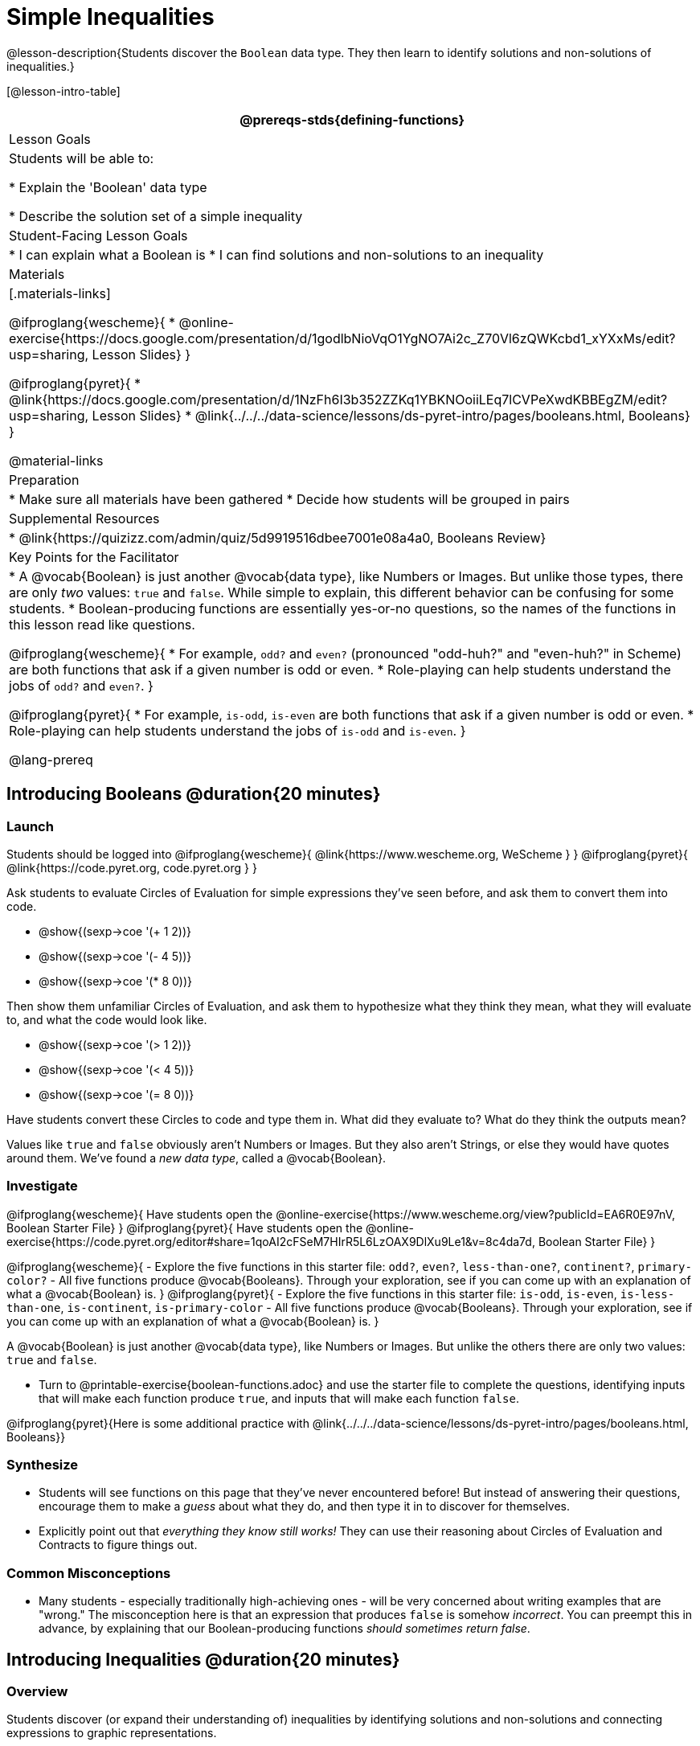 = Simple Inequalities

@lesson-description{Students discover the `Boolean` data type. They then learn to identify solutions and non-solutions of inequalities.}

[@lesson-intro-table]
|===
@prereqs-stds{defining-functions}

| Lesson Goals
| Students will be able to:

* Explain the 'Boolean' data type

* Describe the solution set of a simple inequality

| Student-Facing Lesson Goals
|
* I can explain what a Boolean is
* I can find solutions and non-solutions to an inequality

| Materials
|[.materials-links]

@ifproglang{wescheme}{
* @online-exercise{https://docs.google.com/presentation/d/1godlbNioVqO1YgNO7Ai2c_Z70Vl6zQWKcbd1_xYXxMs/edit?usp=sharing, Lesson Slides}
}

@ifproglang{pyret}{
* @link{https://docs.google.com/presentation/d/1NzFh6I3b352ZZKq1YBKNOoiiLEq7lCVPeXwdKBBEgZM/edit?usp=sharing, Lesson Slides}
* @link{../../../data-science/lessons/ds-pyret-intro/pages/booleans.html, Booleans}
}

@material-links

| Preparation
|
* Make sure all materials have been gathered
* Decide how students will be grouped in pairs

| Supplemental Resources
|
* @link{https://quizizz.com/admin/quiz/5d9919516dbee7001e08a4a0, Booleans Review}

| Key Points for the Facilitator
|* A @vocab{Boolean} is just another @vocab{data type}, like Numbers or Images.  But unlike those types, there are only _two_ values: `true` and `false`. While simple to explain, this different behavior can be confusing for some students.
* Boolean-producing functions are essentially yes-or-no questions, so the names of the functions in this lesson read like questions.

@ifproglang{wescheme}{
* For example, `odd?` and `even?` (pronounced "odd-huh?" and "even-huh?" in Scheme) are both functions that ask if a given number is odd or even.
* Role-playing can help students understand the jobs of `odd?` and `even?`.
}

@ifproglang{pyret}{
* For example, `is-odd`, `is-even` are both functions that ask if a given number is odd or even.
* Role-playing can help students understand the jobs of `is-odd` and `is-even`.
}

@lang-prereq

|===

== Introducing Booleans @duration{20 minutes}

=== Launch
Students should be logged into
@ifproglang{wescheme}{ @link{https://www.wescheme.org, WeScheme     } }
@ifproglang{pyret}{    @link{https://code.pyret.org, code.pyret.org } }

Ask students to evaluate Circles of Evaluation for simple expressions they've seen before, and ask them to convert them into code.

- @show{(sexp->coe '(+ 1 2))}
- @show{(sexp->coe '(- 4 5))}
- @show{(sexp->coe '(* 8 0))}

Then show them unfamiliar Circles of Evaluation, and ask them to hypothesize what they think they mean, what they will evaluate to, and what the code would look like.

- @show{(sexp->coe '(> 1 2))}
- @show{(sexp->coe '(< 4 5))}
- @show{(sexp->coe '(= 8 0))}

Have students convert these Circles to code and type them in. What did they evaluate to? What do they think the outputs mean?

Values like `true` and `false` obviously aren't Numbers or Images. But they also aren't Strings, or else they would have quotes around them. We've found a __new data type__, called a @vocab{Boolean}.

=== Investigate

@ifproglang{wescheme}{
Have students open the @online-exercise{https://www.wescheme.org/view?publicId=EA6R0E97nV, Boolean Starter File}
}
@ifproglang{pyret}{
Have students open the @online-exercise{https://code.pyret.org/editor#share=1qoAI2cFSeM7HIrR5L6LzOAX9DlXu9Le1&v=8c4da7d, Boolean Starter File}
}

[.lesson-instruction]
@ifproglang{wescheme}{
- Explore the five functions in this starter file:  `odd?`, `even?`, `less-than-one?`, `continent?`,  `primary-color?`
- All five functions produce @vocab{Booleans}. Through your exploration, see if you can come up with an explanation of what a @vocab{Boolean} is.
}
@ifproglang{pyret}{
- Explore the five functions in this starter file:  `is-odd`, `is-even`, `is-less-than-one`, `is-continent`,  `is-primary-color`
- All five functions produce @vocab{Booleans}. Through your exploration, see if you can come up with an explanation of what a @vocab{Boolean} is.
}

[.lesson-point]
A @vocab{Boolean} is just another @vocab{data type}, like Numbers or Images. But unlike the others there are only two values: `true` and `false`.

[.lesson-instruction]
- Turn to @printable-exercise{boolean-functions.adoc} and use the starter file to complete the questions, identifying inputs that will make each function produce `true`, and inputs that will make each function `false`.

@ifproglang{pyret}{Here is some additional practice with @link{../../../data-science/lessons/ds-pyret-intro/pages/booleans.html, Booleans}}

=== Synthesize
- Students will see functions on this page that they've never encountered before! But instead of answering their questions, encourage them to make a _guess_ about what they do, and then type it in to discover for themselves.
- Explicitly point out that _everything they know still works!_ They can use their reasoning about Circles of Evaluation and Contracts to figure things out.

=== Common Misconceptions
- Many students - especially traditionally high-achieving ones - will be very concerned about writing examples that are "wrong." The misconception here is that an expression that produces `false` is somehow _incorrect_. You can preempt this in advance, by explaining that our Boolean-producing functions _should sometimes return false_.

== Introducing Inequalities @duration{20 minutes}

=== Overview
Students discover (or expand their understanding of) inequalities by identifying solutions and non-solutions and connecting expressions to graphic representations.

=== Launch

@ifproglang{wescheme}{
Have students open the @online-exercise{https://www.wescheme.org/view?publicId=eVMjb9omtP, Simple Inequalities Starter File.}
}
@ifproglang{pyret}{
Have students open the @online-exercise{https://code.pyret.org/editor#share=11BYRF8HhPyrAuPOttTxDDHoBhCnUyEmI&v=8c4da7d, Simple Inequalities Starter File.}
}

Unlike equations, which have finite solution sets, inequalities can have infinite solutions.  Inequality expressions divide all of the numbers in the universe into two categories: solutions and non-solutions.  It is important that students are able to recognize that there are many possible solutions and non-solutions to an inequality and that they can identify whether or not a given number is or isn't part of the solution set.

This starter file includes a special `inequality` function that takes in a function, __which tests numbers in an inequality__, a list of 8 numbers __(to test in the function)__, and plots the numbers and a graph of the inequality on a number line.

When students successfully include 4 solutions and 4 non-solutions, the image returned will show 4 green dots and 4 red dots.

@span{.center}{@image{images/inequality-works.png,"" ,""}}

If their list of 8 values doesn't include an equal number of solutions and non-solutions there will be an unequal distribution of red and green dots and they will get an error message encouraging them to adjust their list.

@span{.center}{@image{images/not-quite.png,"" ,""}}

Encourage students to use negatives, positives, fractions and decimals as they generate their lists.

[.lesson-instruction]
--
The starter file includes an example.  Read the example code in the file carefully and click run to see the image it returns.  Discuss the code with your partner.

- What do you Notice?
- What do you Wonder?
--

[.strategy-box, cols="1", grid="none", stripes="none"]
|===
|
@span{.title}{Hiding Example Code}
In order to stop seeing the examples written into the starter file code, students can comment out the example code by adding a # in front of each of the lines they want to hide.
|===

=== Investigate
[.lesson-instruction]
@ifproglang{wescheme}{
Have students open to the @printable-exercise{simple-inequalities.adoc} and complete it with a partner, identifying solutions and non-solutions to each inequality and testing them in the @online-exercise{https://www.wescheme.org/view?publicId=3H7CuWGKnod, Simple Inequalities Starter File.}
}
@ifproglang{pyret}{
Have students open to @printable-exercise{simple-inequalities.adoc} and complete it with a partner, identifying solutions and non-solutions to each inequality and testing them in the @online-exercise{https://code.pyret.org/editor#share=11BYRF8HhPyrAuPOttTxDDHoBhCnUyEmI&v=8c4da7d, Simple Inequalities Starter File.}
}

=== Synthesize
- What patterns did you observe in how the inequalities worked?

== Additional Exercises:
- @opt-printable-exercise{pages/is-hot.adoc}
